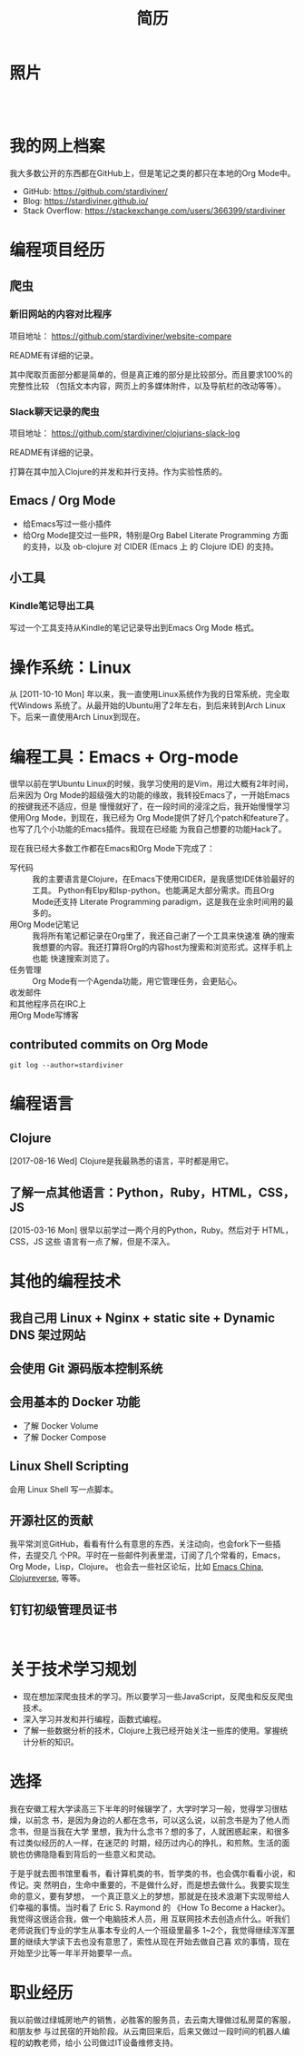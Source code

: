 #+TITLE: 简历

* 照片

#+begin_export html
<div id="avatar" style="display: inline-block; visibility: visible;">
  <figure>
    <img src="data/images/me_picture 23.jpg" alt="avatar.jpg" width="300px">
  </figure>
  <br />
</div>
#+end_export

* 我的网上档案

我大多数公开的东西都在GitHub上，但是笔记之类的都只在本地的Org Mode中。

- GitHub: https://github.com/stardiviner/
- Blog: https://stardiviner.github.io/
- Stack Overflow: https://stackexchange.com/users/366399/stardiviner

* 编程项目经历

** 爬虫

*** 新旧网站的内容对比程序

项目地址： https://github.com/stardiviner/website-compare

README有详细的记录。

其中爬取页面部分都是简单的，但是真正难的部分是比较部分。而且要求100%的完整性比较
（包括文本内容，网页上的多媒体附件，以及导航栏的改动等等）。

*** Slack聊天记录的爬虫

项目地址： https://github.com/stardiviner/clojurians-slack-log

README有详细的记录。

打算在其中加入Clojure的并发和并行支持。作为实验性质的。

** Emacs / Org Mode

- 给Emacs写过一些小插件
- 给Org Mode提交过一些PR，特别是Org Babel Literate Programming 方面的支持，以及
  ob-clojure 对 CIDER (Emacs 上 的 Clojure IDE) 的支持。

** 小工具

*** Kindle笔记导出工具

写过一个工具支持从Kindle的笔记记录导出到Emacs Org Mode 格式。

* 操作系统：Linux

从 [2011-10-10 Mon] 年以来，我一直使用Linux系统作为我的日常系统，完全取代Windows
系统了。从最开始的Ubuntu用了2年左右，到后来转到Arch Linux下。后来一直使用Arch
Linux到现在。

* 编程工具：Emacs + Org-mode

很早以前在学Ubuntu Linux的时候，我学习使用的是Vim，用过大概有2年时间，后来因为
Org Mode的超级强大的功能的缘故，我转投Emacs了，一开始Emacs的按键我还不适应，但是
慢慢就好了，在一段时间的浸淫之后，我开始慢慢学习使用Org Mode，到现在，我已经为
Org Mode提供了好几个patch和feature了。也写了几个小功能的Emacs插件。我现在已经能
为我自己想要的功能Hack了。

现在我已经大多数工作都在Emacs和Org Mode下完成了：

- 写代码 :: 我的主要语言是Clojure，在Emacs下使用CIDER，是我感觉IDE体验最好的工具。
  Python有Elpy和lsp-python。也能满足大部分需求。而且Org Mode还支持 Literate
  Programming paradigm，这是我在业余时间用的最多的。
- 用Org Mode记笔记 :: 我将所有笔记都记录在Org里了，我还自己谢了一个工具来快速准
  确的搜索我想要的内容。我还打算将Org的内容host为搜索和浏览形式。这样手机上也能
  快速搜索浏览了。
- 任务管理 :: Org Mode有一个Agenda功能，用它管理任务，会更贴心。
- 收发邮件 :: 
- 和其他程序员在IRC上 :: 
- 用Org Mode写博客 ::

** contributed commits on Org Mode

#+begin_src shell :dir "~/Code/Emacs/org-mode" :eval no
git log --author=stardiviner
#+end_src

* 编程语言

** Clojure

[2017-08-16 Wed] Clojure是我最熟悉的语言，平时都是用它。

** 了解一点其他语言：Python，Ruby，HTML，CSS，JS

[2015-03-16 Mon] 很早以前学过一两个月的Python，Ruby。然后对于 HTML，CSS，JS 这些
语言有一点了解，但是不深入。

* 其他的编程技术

** 我自己用 Linux + Nginx + static site + Dynamic DNS 架过网站

** 会使用 Git 源码版本控制系统

** 会用基本的 Docker 功能

- 了解 Docker Volume
- 了解 Docker Compose

** Linux Shell Scripting

会用 Linux Shell 写一点脚本。

** 开源社区的贡献

我平常浏览GitHub，看看有什么有意思的东西，关注动向，也会fork下一些插件，去提交几
个PR。平时在一些邮件列表里混，订阅了几个常看的，Emacs，Org Mode，Lisp，Clojure。
也会去一些社区论坛，比如 [[https://emacs-china.org/][Emacs China]], [[https://clojureverse.org/][Clojureverse]], 等等。

** 钉钉初级管理员证书

#+begin_export html
<div id="avatar" style="display: inline-block; visibility: visible;">
  <figure>
    <img src="data/images/DingDing_Admin_Cert.jpg" alt="avatar.jpg" width="300px">
  </figure>
</div>
#+end_export

* 关于技术学习规划

- 现在想加深爬虫技术的学习。所以要学习一些JavaScript，反爬虫和反反爬虫技术。
- 深入学习并发和并行编程，函数式编程。
- 了解一些数据分析的技术，Clojure上我已经开始关注一些库的使用。掌握统计分析的知识。

* 选择

我在安徽工程大学读高三下半年的时候辍学了，大学时学习一般，觉得学习很枯燥，以前念
书，是因为身边的人都在念书，可以这么说，以前念书是为了他人而念书，但是当我在大学
里想，我为什么念书？想的多了，人就困惑起来，和很多有过类似经历的人一样，在迷茫的
时期，经历过内心的挣扎，和煎熬。生活的面貌也仿佛隐隐看到背后的一些意义和灵动。

于是乎就去图书馆里看书，看计算机类的书，哲学类的书，也会偶尔看看小说，和传记。突
然明白，生命中重要的，不是做什么好，而是想去做什么。我要实现生命的意义，要有梦想，
一个真正意义上的梦想，那就是在技术浪潮下实现带给人们幸福的事情。当时看了 Eric S.
Raymond 的 《How To Become a Hacker》。我觉得这很适合我，做一个电脑技术人员，用
互联网技术去创造点什么。听我们老师说我们专业的学生从事本专业的人一个班级里最多
1~2个，我觉得继续浑浑噩噩的继续大学读下去也没有意思了，索性从现在开始去做自己喜
欢的事情，现在开始至少比等一年半开始要早一点。

* 职业经历

我以前做过绿城房地产的销售，必胜客的服务员，去云南大理做过私房菜的客服，和朋友参
与过民宿的开始阶段。从云南回来后，后来又做过一段时间的机器人编程的幼教老师，给小
公司做过IT设备维修支持。

* 导出此简历                                           :noexport:

使用浏览器的页面打印为PDF，从而得到PDF文件形式的简历。但是经过测试发现Firefox和
Chrome对于导出为PDF的支持都不是很好。CSS样式会变得有点糟糕。

用长截图的方式保存为图片，再用命令 =convert= 转化为PDF倒是可以。但是不方便他人浏览。

Org export latex -> PDF 的导出来的PDF文件倒是还可以。就是没有什么样式不好看。一
个问题是不支持图片链接。


# Local Variables:
# eval: (org-latex-exp-conf-mode t)
# End:
